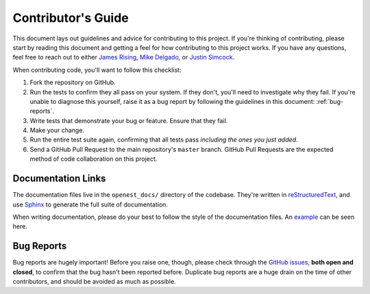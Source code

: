 .. _contributing:

Contributor's Guide
===================


This document lays out guidelines and advice for contributing to this project.
If you're thinking of contributing, please start by reading this document and
getting a feel for how contributing to this project works. If you have any
questions, feel free to reach out to either `James Rising`_, `Mike Delgado`_, or `Justin Simcock`_.

.. _James Rising: jarising@gmail.com
.. _Mike Delgado: mdelgado@rhg.com
.. _Justin Simcock: jsimcock@rhg.com



When contributing code, you'll want to follow this checklist:

1. Fork the repository on GitHub.
2. Run the tests to confirm they all pass on your system. If they don't, you'll
   need to investigate why they fail. If you're unable to diagnose this
   yourself, raise it as a bug report by following the guidelines in this
   document: :ref:`bug-reports`. 
3. Write tests that demonstrate your bug or feature. Ensure that they fail.
4. Make your change.
5. Run the entire test suite again, confirming that all tests pass *including
   the ones you just added*.
6. Send a GitHub Pull Request to the main repository's ``master`` branch.
   GitHub Pull Requests are the expected method of code collaboration on this
   project.



Documentation Links
-------------------

The documentation files live in the ``openest_docs/`` directory of the codebase. 
They're written in `reStructuredText`_, and use `Sphinx`_ to generate the full suite of
documentation.

When writing documentation, please do your best to follow the style of the
documentation files. An `example </example.rst>`__ can be seen here.

.. _reStructuredText: http://docutils.sourceforge.net/rst.html
.. _Sphinx: http://sphinx-doc.org/index.html




.. _bug-reports:

Bug Reports
-----------

Bug reports are hugely important! Before you raise one, though, please check
through the `GitHub issues`_, **both open and closed**, to confirm that the bug
hasn't been reported before. Duplicate bug reports are a huge drain on the time
of other contributors, and should be avoided as much as possible.

.. _GitHub issues: https://github.com/jrising/open-estimate/issues

